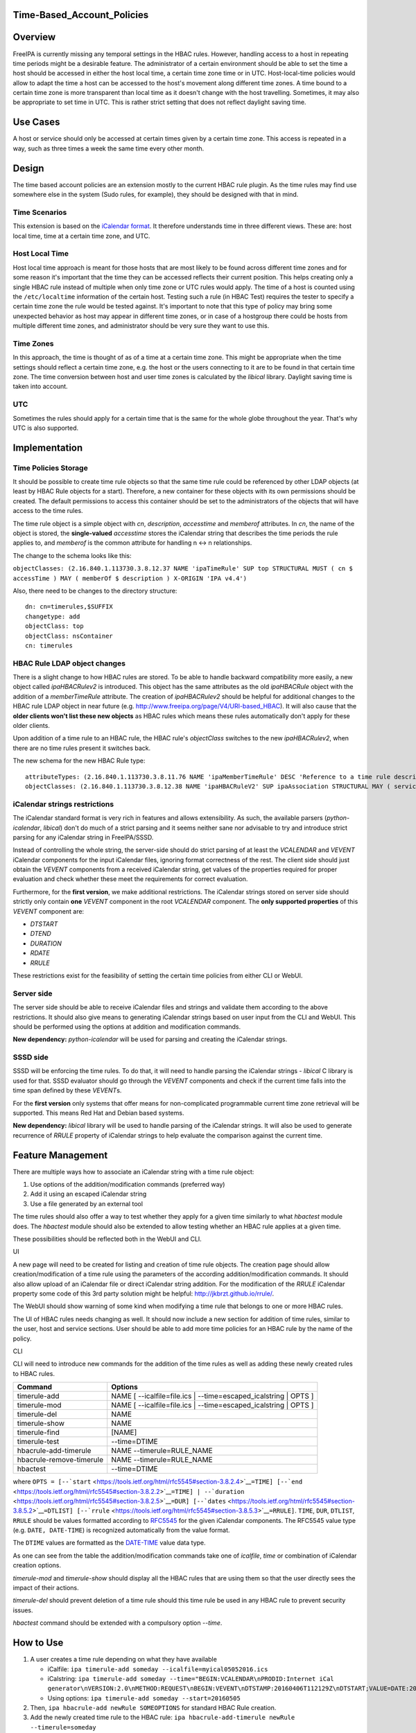 Time-Based_Account_Policies
===========================

Overview
========

FreeIPA is currently missing any temporal settings in the HBAC rules.
However, handling access to a host in repeating time periods might be a
desirable feature. The administrator of a certain environment should be
able to set the time a host should be accessed in either the host local
time, a certain time zone time or in UTC. Host-local-time policies would
allow to adapt the time a host can be accessed to the host's movement
along different time zones. A time bound to a certain time zone is more
transparent than local time as it doesn't change with the host
travelling. Sometimes, it may also be appropriate to set time in UTC.
This is rather strict setting that does not reflect daylight saving
time.



Use Cases
=========

A host or service should only be accessed at certain times given by a
certain time zone. This access is repeated in a way, such as three times
a week the same time every other month.

Design
======

The time based account policies are an extension mostly to the current
HBAC rule plugin. As the time rules may find use somewhere else in the
system (Sudo rules, for example), they should be designed with that in
mind.



Time Scenarios
--------------

This extension is based on the `iCalendar
format <http://tools.ietf.org/html/rfc5545>`__. It therefore understands
time in three different views. These are: host local time, time at a
certain time zone, and UTC.



Host Local Time
----------------------------------------------------------------------------------------------

Host local time approach is meant for those hosts that are most likely
to be found across different time zones and for some reason it's
important that the time they can be accessed reflects their current
position. This helps creating only a single HBAC rule instead of
multiple when only time zone or UTC rules would apply. The time of a
host is counted using the ``/etc/localtime`` information of the certain
host. Testing such a rule (in HBAC Test) requires the tester to specify
a certain time zone the rule would be tested against. It's important to
note that this type of policy may bring some unexpected behavior as host
may appear in different time zones, or in case of a hostgroup there
could be hosts from multiple different time zones, and administrator
should be very sure they want to use this.



Time Zones
----------------------------------------------------------------------------------------------

In this approach, the time is thought of as of a time at a certain time
zone. This might be appropriate when the time settings should reflect a
certain time zone, e.g. the host or the users connecting to it are to be
found in that certain time zone. The time conversion between host and
user time zones is calculated by the *libical* library. Daylight saving
time is taken into account.

UTC
----------------------------------------------------------------------------------------------

Sometimes the rules should apply for a certain time that is the same for
the whole globe throughout the year. That's why UTC is also supported.

Implementation
==============



Time Policies Storage
---------------------

It should be possible to create time rule objects so that the same time
rule could be referenced by other LDAP objects (at least by HBAC Rule
objects for a start). Therefore, a new container for these objects with
its own permissions should be created. The default permissions to access
this container should be set to the administrators of the objects that
will have access to the time rules.

The time rule object is a simple object with *cn*, *description*,
*accesstime* and *memberof* attributes. In *cn*, the name of the object
is stored, the **single-valued** *accesstime* stores the iCalendar
string that describes the time periods the rule applies to, and
*memberof* is the common attribute for handling n <-> n relationships.

The change to the schema looks like this:

``objectClasses: (2.16.840.1.113730.3.8.12.37 NAME 'ipaTimeRule' SUP top STRUCTURAL MUST ( cn $ accessTime ) MAY ( memberOf $ description ) X-ORIGIN 'IPA v4.4')``

Also, there need to be changes to the directory structure:

::

    dn: cn=timerules,$SUFFIX
    changetype: add
    objectClass: top
    objectClass: nsContainer
    cn: timerules



HBAC Rule LDAP object changes
-----------------------------

There is a slight change to how HBAC rules are stored. To be able to
handle backward compatibility more easily, a new object called
*ipaHBACRulev2* is introduced. This object has the same attributes as
the old *ipaHBACRule* object with the addition of a *memberTimeRule*
attribute. The creation of *ipaHBACRulev2* should be helpful for
additional changes to the HBAC rule LDAP object in near future (e.g.
http://www.freeipa.org/page/V4/URI-based_HBAC). It will also cause that
the **older clients won't list these new objects** as HBAC rules which
means these rules automatically don't apply for these older clients.

Upon addition of a time rule to an HBAC rule, the HBAC rule's
*objectClass* switches to the new *ipaHBACRulev2*, when there are no
time rules present it switches back.

The new schema for the new HBAC Rule type:

::

    attributeTypes: (2.16.840.1.113730.3.8.11.76 NAME 'ipaMemberTimeRule' DESC 'Reference to a time rule describing some period of time' SUP distinguishedName EQUALITY distinguishedNameMatch SYNTAX 1.3.6.1.4.1.1466.115.121.1.12 X-ORIGIN 'IPA v4.4' )
    objectClasses: (2.16.840.1.113730.3.8.12.38 NAME 'ipaHBACRuleV2' SUP ipaAssociation STRUCTURAL MAY ( serviceCategory $ memberService $ externalHost  $ ipaMemberTimeRule ) X-ORIGIN 'IPA v4.4' )



iCalendar strings restrictions
------------------------------

The iCalendar standard format is very rich in features and allows
extensibility. As such, the available parsers (*python-icalendar*,
*libical*) don't do much of a strict parsing and it seems neither sane
nor advisable to try and introduce strict parsing for any iCalendar
string in FreeIPA/SSSD.

Instead of controlling the whole string, the server-side should do
strict parsing of at least the *VCALENDAR* and *VEVENT* iCalendar
components for the input iCalendar files, ignoring format correctness of
the rest. The client side should just obtain the *VEVENT* components
from a received iCalendar string, get values of the properties required
for proper evaluation and check whether these meet the requirements for
correct evaluation.

Furthermore, for the **first version**, we make additional restrictions.
The iCalendar strings stored on server side should strictly only contain
**one** *VEVENT* component in the root *VCALENDAR* component. The **only
supported properties** of this *VEVENT* component are:

-  *DTSTART*
-  *DTEND*
-  *DURATION*
-  *RDATE*
-  *RRULE*

These restrictions exist for the feasibility of setting the certain time
policies from either CLI or WebUI.



Server side
-----------

The server side should be able to receive iCalendar files and strings
and validate them according to the above restrictions. It should also
give means to generating iCalendar strings based on user input from the
CLI and WebUI. This should be performed using the options at addition
and modification commands.

**New dependency:** *python-icalendar* will be used for parsing and
creating the iCalendar strings.



SSSD side
---------

SSSD will be enforcing the time rules. To do that, it will need to
handle parsing the iCalendar strings - *libical* C library is used for
that. SSSD evaluator should go through the *VEVENT* components and check
if the current time falls into the time span defined by these
*VEVENT*\ s.

For the **first version** only systems that offer means for
non-complicated programmable current time zone retrieval will be
supported. This means Red Hat and Debian based systems.

**New dependency:** *libical* library will be used to handle parsing of
the iCalendar strings. It will also be used to generate recurrence of
*RRULE* property of iCalendar strings to help evaluate the comparison
against the current time.



Feature Management
==================

There are multiple ways how to associate an iCalendar string with a time
rule object:

#. Use options of the addition/modification commands (preferred way)
#. Add it using an escaped iCalendar string
#. Use a file generated by an external tool

The time rules should also offer a way to test whether they apply for a
given time similarly to what *hbactest* module does. The *hbactest*
module should also be extended to allow testing whether an HBAC rule
applies at a given time.

These possibilities should be reflected both in the WebUI and CLI.

UI

A new page will need to be created for listing and creation of time rule
objects. The creation page should allow creation/modification of a time
rule using the parameters of the according addition/modification
commands. It should also allow upload of an iCalendar file or direct
iCalendar string addition. For the modification of the *RRULE* iCalendar
property some code of this 3rd party solution might be helpful:
http://jkbrzt.github.io/rrule/.

The WebUI should show warning of some kind when modifying a time rule
that belongs to one or more HBAC rules.

The UI of HBAC rules needs changing as well. It should now include a new
section for addition of time rules, similar to the user, host and
service sections. User should be able to add more time policies for an
HBAC rule by the name of the policy.

CLI

CLI will need to introduce new commands for the addition of the time
rules as well as adding these newly created rules to HBAC rules.

+--------------------------+------------------------------------------+
| Command                  | Options                                  |
+==========================+==========================================+
| timerule-add             | NAME [ --icalfile=file.ics \|            |
|                          | --time=escaped_icalstring \| OPTS ]      |
+--------------------------+------------------------------------------+
| timerule-mod             | NAME [ --icalfile=file.ics \|            |
|                          | --time=escaped_icalstring \| OPTS ]      |
+--------------------------+------------------------------------------+
| timerule-del             | NAME                                     |
+--------------------------+------------------------------------------+
| timerule-show            | NAME                                     |
+--------------------------+------------------------------------------+
| timerule-find            | [NAME]                                   |
+--------------------------+------------------------------------------+
| timerule-test            | --time=DTIME                             |
+--------------------------+------------------------------------------+
| hbacrule-add-timerule    | NAME --timerule=RULE_NAME                |
+--------------------------+------------------------------------------+
| hbacrule-remove-timerule | NAME --timerule=RULE_NAME                |
+--------------------------+------------------------------------------+
| hbactest                 | --time=DTIME                             |
+--------------------------+------------------------------------------+

where
``OPTS = [--``\ ```start`` <https://tools.ietf.org/html/rfc5545#section-3.8.2.4>`__\ ``=TIME] [--``\ ```end`` <https://tools.ietf.org/html/rfc5545#section-3.8.2.2>`__\ ``=TIME] | --``\ ```duration`` <https://tools.ietf.org/html/rfc5545#section-3.8.2.5>`__\ ``=DUR] [--``\ ```dates`` <https://tools.ietf.org/html/rfc5545#section-3.8.5.2>`__\ ``=DTLIST] [--``\ ```rrule`` <https://tools.ietf.org/html/rfc5545#section-3.8.5.3>`__\ ``=RRULE]``.
``TIME``, ``DUR``, ``DTLIST``, ``RRULE`` should be values formatted
according to `RFC5545 <http://tools.ietf.org/html/rfc5545>`__ for the
given iCalendar components. The RFC5545 value type (e.g.
``DATE, DATE-TIME``) is recognized automatically from the value format.

The ``DTIME`` values are formatted as the
`DATE-TIME <https://tools.ietf.org/html/rfc5545#section-3.3.5>`__ value
data type.

As one can see from the table the addition/modification commands take
one of *icalfile*, *time* or combination of iCalendar creation options.

*timerule-mod* and *timerule-show* should display all the HBAC rules
that are using them so that the user directly sees the impact of their
actions.

*timerule-del* should prevent deletion of a time rule should this time
rule be used in any HBAC rule to prevent security issues.

*hbactest* command should be extended with a compulsory option *--time*.



How to Use
==========

#. A user creates a time rule depending on what they have available

   -  iCalfile:
      ``ipa timerule-add someday --icalfile=myical05052016.ics``
   -  iCalstring:
      ``ipa timerule-add someday --time="BEGIN:VCALENDAR\nPRODID:Internet iCal generator\nVERSION:2.0\nMETHOD:REQUEST\nBEGIN:VEVENT\nDTSTAMP:20160406T112129Z\nDTSTART;VALUE=DATE:20160505\nUID:1@darkside.com\nEND:VEVENT\nEND:VCALENDAR"``
   -  Using options: ``ipa timerule-add someday --start=20160505``

#. Then, ``ipa hbacrule-add newRule SOMEOPTIONS`` for standard HBAC Rule
   creation.
#. Add the newly created time rule to the HBAC rule:
   ``ipa hbacrule-add-timerule newRule --timerule=someday``
#. From now on, the hosts/services are only accessible at the time
   described by the iCalendar string in *someday* time rule.